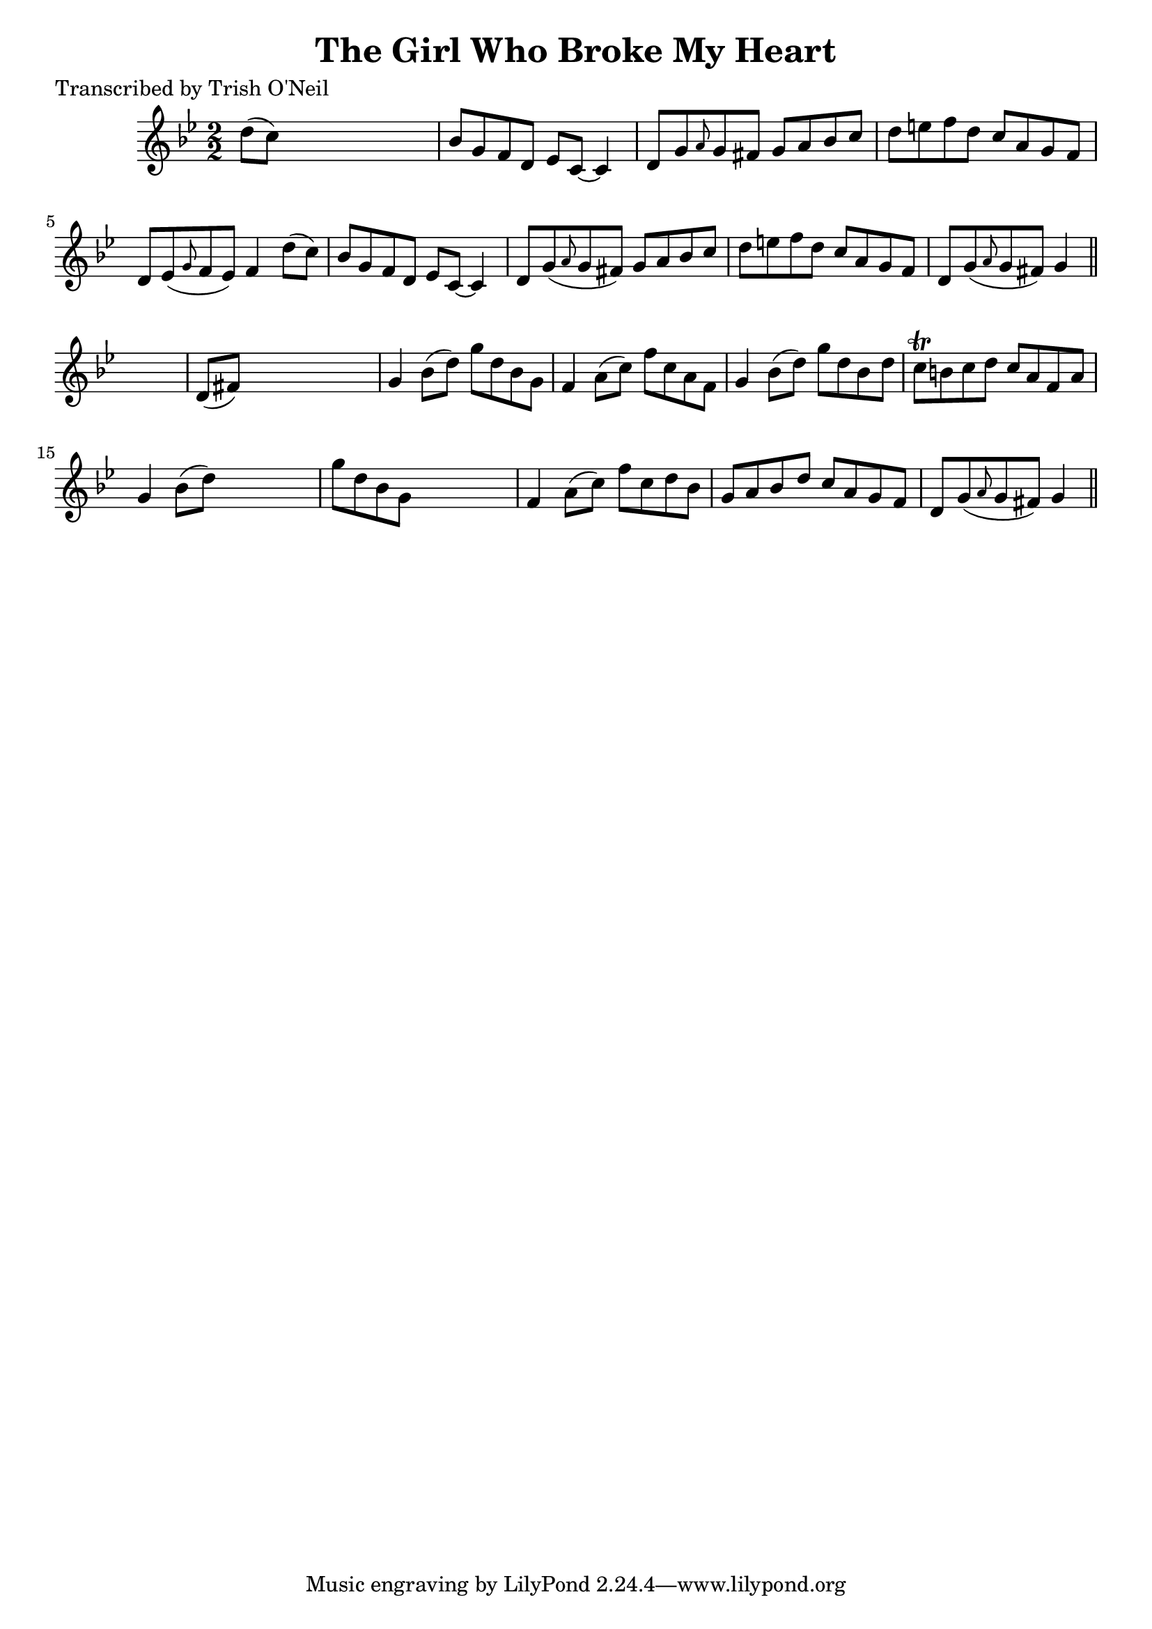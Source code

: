 
\version "2.16.2"
% automatically converted by musicxml2ly from xml/1176_to.xml

%% additional definitions required by the score:
\language "english"


\header {
    poet = "Transcribed by Trish O'Neil"
    encoder = "abc2xml version 63"
    encodingdate = "2015-01-25"
    title = "The Girl Who Broke My Heart"
    }

\layout {
    \context { \Score
        autoBeaming = ##f
        }
    }
PartPOneVoiceOne =  \relative d'' {
    \key g \minor \numericTimeSignature\time 2/2 d8 ( [ c8 ) ] s2. | % 2
    bf8 [ g8 f8 d8 ] ef8 [ c8 ~ ] c4 | % 3
    d8 [ g8 \grace { a8 } g8 fs8 ] g8 [ a8 bf8 c8 ] | % 4
    d8 [ e8 f8 d8 ] c8 [ a8 g8 f8 ] | % 5
    d8 [ ef8 ( \grace { g8 } f8 ef8 ) ] f4 d'8 ( [ c8 ) ] | % 6
    bf8 [ g8 f8 d8 ] ef8 [ c8 ~ ] c4 | % 7
    d8 [ g8 ( \grace { a8 } g8 fs8 ) ] g8 [ a8 bf8 c8 ] | % 8
    d8 [ e8 f8 d8 ] c8 [ a8 g8 f8 ] | % 9
    d8 [ g8 ( \grace { a8 } g8 fs8 ) ] g4 \bar "||"
    s4 | \barNumberCheck #10
    d8 ( [ fs8 ) ] s2. | % 11
    g4 bf8 ( [ d8 ) ] g8 [ d8 bf8 g8 ] | % 12
    f4 a8 ( [ c8 ) ] f8 [ c8 a8 f8 ] | % 13
    g4 bf8 ( [ d8 ) ] g8 [ d8 bf8 d8 ] | % 14
    c8 \trill [ b8 c8 d8 ] c8 [ a8 f8 a8 ] | % 15
    g4 bf8 ( [ d8 ) ] s2 | % 16
    g8 [ d8 bf8 g8 ] s2 | % 17
    f4 a8 ( [ c8 ) ] f8 [ c8 d8 bf8 ] | % 18
    g8 [ a8 bf8 d8 ] c8 [ a8 g8 f8 ] | % 19
    d8 [ g8 ( \grace { a8 } g8 fs8 ) ] g4 \bar "||"
    }


% The score definition
\score {
    <<
        \new Staff <<
            \context Staff << 
                \context Voice = "PartPOneVoiceOne" { \PartPOneVoiceOne }
                >>
            >>
        
        >>
    \layout {}
    % To create MIDI output, uncomment the following line:
    %  \midi {}
    }


